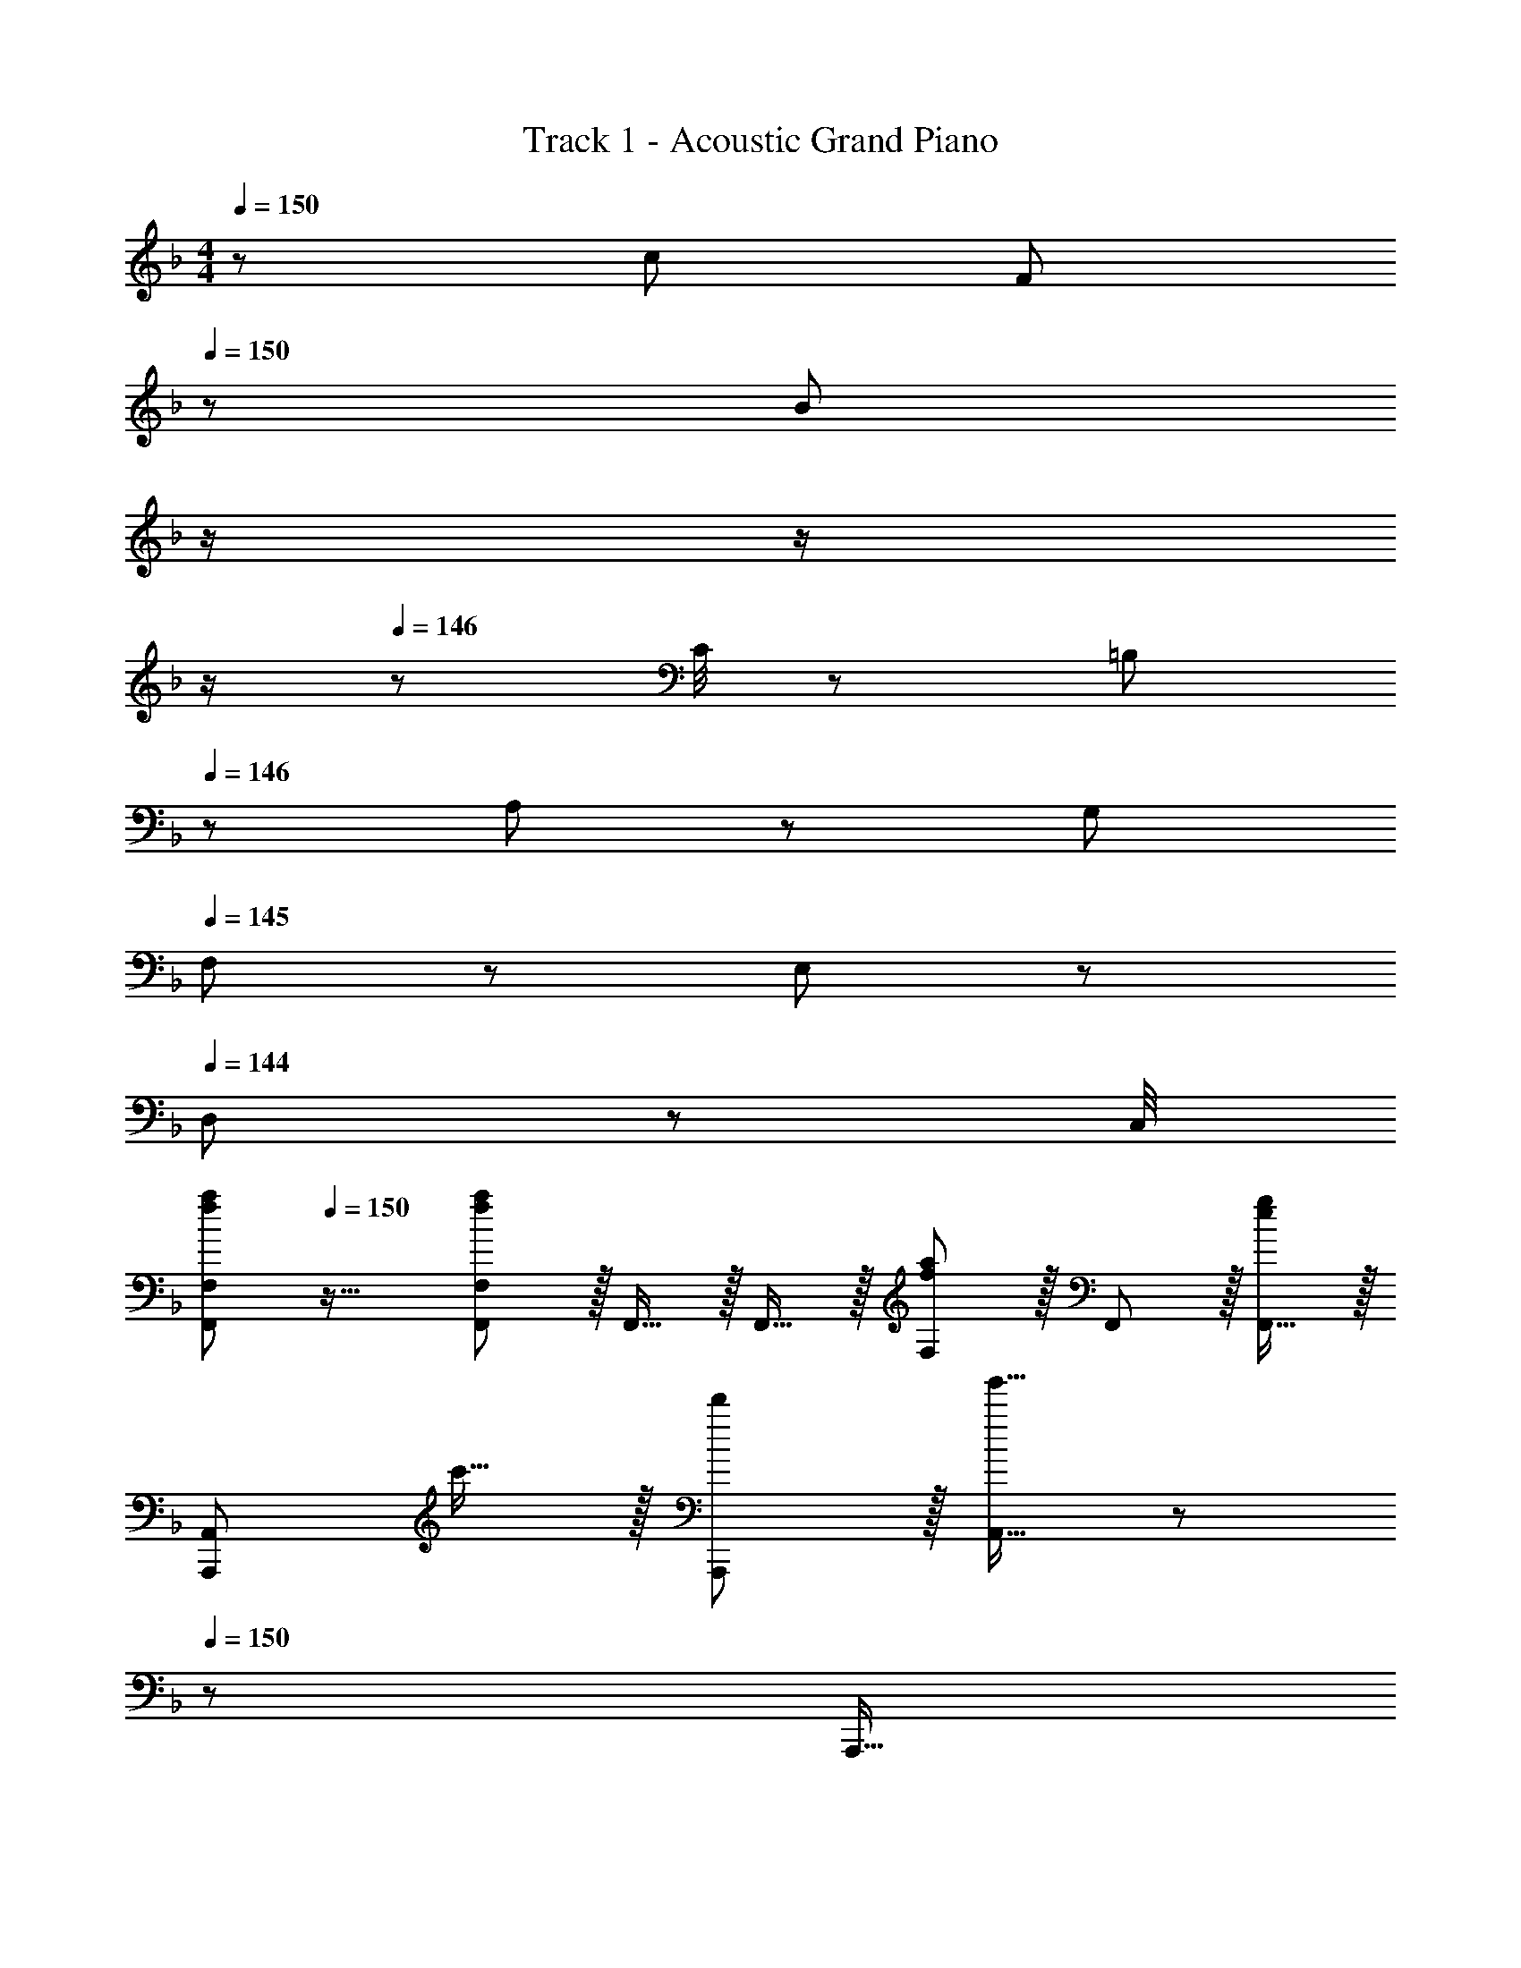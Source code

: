 X: 1
T: Track 1 - Acoustic Grand Piano
Z: ABC Generated by Starbound Composer
L: 1/8
M: 4/4
Q: 1/4=150
K: F
z/48 c49/24 [F95/48z31/16] 
Q: 1/4=150
z/24 [B95/48z11/24] 
Q: 1/4=149
z/2 
Q: 1/4=148
z/2 
Q: 1/4=147
z/2 
Q: 1/4=146
z/48 C/4 z/48 [=B,11/48z5/24] 
Q: 1/4=146
z/48 A,11/48 z/48 G,11/48 
Q: 1/4=145
F,11/48 z/48 E,11/48 z/48 
Q: 1/4=144
D,11/48 z/48 C,/4 
[f49/24a49/24F,,49/24F,49/24z/2] 
Q: 1/4=150
z25/16 [F,,11/12F,11/12f35/12a35/12] z/16 F,,15/16 z/16 F,,15/16 z/16 [F,11/12f95/48a95/48] z/16 F,,11/12 z/16 [F,,15/16e2g2] z/16 
[A,,,49/24A,,49/24z17/16] c'15/16 z/16 [d'11/12A,,,11/12] z/16 [A,,15/16g'31/16] z/48 
Q: 1/4=150
z/24 [A,,,15/16z11/24] 
Q: 1/4=149
z/2 
Q: 1/4=148
z/24 [f'11/12A,,,11/12z11/24] 
Q: 1/4=147
z/2 
Q: 1/4=146
z/48 [e'11/12A,,11/12z23/48] 
Q: 1/4=146
z/2 
Q: 1/4=145
[c'15/16A,,,15/16z/2] 
Q: 1/4=144
z/2 
[f49/24a49/24D,,49/24D,49/24z/2] 
Q: 1/4=150
z25/16 [D,,11/12f35/12a35/12] z/16 D,15/16 z/16 D,,15/16 z/16 [D,11/12f95/48a95/48] z/16 D,,11/12 z/16 [g2b2C,,2C,2] z/16 
[b'15/16C,,15/16] z/16 [a'11/12C,11/12] z/16 [C,,15/16c''31/16] z/48 
Q: 1/4=150
z/24 [F,,15/16z11/24] 
Q: 1/4=149
z/2 
Q: 1/4=148
z/24 [b'11/12F,11/12z11/24] 
Q: 1/4=147
z/2 
Q: 1/4=146
z/48 [a'11/12F,,95/48z23/48] 
Q: 1/4=146
z/4 g'/4 
Q: 1/4=145
[f'15/16z/2] 
Q: 1/4=144
z/2 [B,,,49/24B,,49/24z/2] 
Q: 1/4=150
z25/16 
[B,,,11/12A35/12f35/12] z/16 B,,15/16 z/16 B,,,15/16 z/16 [C11/12B,,,11/12] z/16 [D11/12B,,11/12] z/16 [F15/16B,,,15/16] z/16 [A,,,49/24A,,49/24] z/48 
[A11/12f11/12A,,,11/12] z/16 [A15/16f15/16A,,31/16] z/16 [c15/16g15/16] z/16 [A11/12f11/12A,,,11/12] z/16 [A,,11/12A95/48f95/48] z/16 A,,,15/16 z/16 [B,,,49/24B,,49/24] z/48 
[B,,,11/12A35/12f35/12] z/16 B,,15/16 z/16 B,,,15/16 z/16 [_B,11/12B,,,11/12] z/16 [^C11/12B,,11/12] z/16 [F15/16B,,,15/16] z/16 [C,,49/24C,49/24] z/48 
[A11/12f11/12C,,11/12] z/16 [A15/16f15/16C,31/16] z/48 
Q: 1/4=150
z/24 [c15/16g15/16z11/24] 
Q: 1/4=149
z/2 
Q: 1/4=148
z/24 [A11/12f11/12C,,11/12z11/24] 
Q: 1/4=147
z/2 
Q: 1/4=146
z/48 [C,11/12A95/48f95/48z23/48] 
Q: 1/4=146
z/2 
Q: 1/4=145
[C,,15/16z/2] 
Q: 1/4=144
z/2 [cC,z/2] 
Q: 1/4=150
z9/16 [=C15/16C,,15/16] z/16 
[D11/12D,,11/12] z/16 [_E15/16_E,,15/16] z/16 [=E15/16=E,,15/16] z/16 [c71/24e71/24c'71/24C,71/24] [B,,,49/24B,,49/24] z/48 
B,,,11/12 z/16 [d15/16B,,31/16] z/16 d15/16 z/16 [e11/12B,,,11/12] z/16 [f11/12B,,11/12] z/16 [g15/16B,,,15/16] z/16 [e49/24C,,49/24C,49/24] z/48 
[f11/12C,,11/12] z/16 [C,31/16e119/24] z/16 C,,11/12 z/16 C,11/12 z/16 C,,15/16 z/16 [A,,,49/24A,,49/24] z/48 
A,,,11/12 z/16 [c15/16A,,31/16] z/48 
Q: 1/4=150
z/24 [c15/16z11/24] 
Q: 1/4=149
z/2 
Q: 1/4=149
z/24 [d11/12A,,,11/12z11/24] 
Q: 1/4=148
z/2 
Q: 1/4=148
z/48 [e11/12A,,11/12z23/48] 
Q: 1/4=148
z/2 
Q: 1/4=147
[c15/16A,,,15/16z/2] 
Q: 1/4=147
z/2 
Q: 1/4=150
[eD,,49/24D,49/24] z/16 d15/16 z/16 
[e11/12D,,11/12] z/16 [f15/16D,31/16] z/48 
Q: 1/4=150
z/2 
Q: 1/4=149
z/2 
Q: 1/4=149
z/24 [D,,11/12z11/24] 
Q: 1/4=148
z/2 
Q: 1/4=148
z/48 [D,11/12z23/48] 
Q: 1/4=148
z/2 
Q: 1/4=147
[D,,15/16z/2] 
Q: 1/4=147
z/2 
Q: 1/4=150
[G,,,49/24G,,49/24] z/48 
G,,,11/12 z/16 [f15/16G,,31/16] z/48 
Q: 1/4=150
z/24 [e15/16z11/24] 
Q: 1/4=149
z/2 
Q: 1/4=149
z/24 [G,,,11/12f95/48z11/24] 
Q: 1/4=148
z/2 
Q: 1/4=148
z/48 [G,,11/12z23/48] 
Q: 1/4=148
z/2 
Q: 1/4=147
[G,,,15/16g73/24z/2] 
Q: 1/4=147
z/2 
Q: 1/4=150
[C,,49/24C,49/24] z/48 
[C,,11/12e95/48] z/16 [C,31/16z23/24] 
Q: 1/4=150
z/24 [d95/48z11/24] 
Q: 1/4=149
z/2 
Q: 1/4=148
z/24 [C,,11/12z11/24] 
Q: 1/4=147
z/2 
Q: 1/4=146
z/48 [C,11/12e95/48z23/48] 
Q: 1/4=146
z/2 
Q: 1/4=145
[C,,15/16z/2] 
Q: 1/4=144
z/2 [d49/24d'49/24F,,49/24F,49/24z/2] 
Q: 1/4=150
z25/16 
[e11/12e'11/12F,,11/12] z/16 [c31/16c'31/16F,31/16] z/16 [c11/12F,,11/12] z/16 [f11/12F,11/12] z/16 [c2f2F,,2F,2] z/16 [B23/12_e23/12g23/12F,,23/12_E,23/12] z/16 
[G15/16c15/16C,,31/16C,31/16] z/48 
Q: 1/4=150
z/24 [D15/16z11/24] 
Q: 1/4=149
z/2 
Q: 1/4=148
z/24 [^G71/24^g71/24F,,71/24F,71/24z11/24] 
Q: 1/4=147
z/2 
Q: 1/4=146
z/2 
Q: 1/4=146
z/2 
Q: 1/4=145
z/2 
Q: 1/4=144
z/2 [B,,,49/24B,,49/24B73/24d73/24a73/24z/2] 
Q: 1/4=150
z25/16 B,,,11/12 z/16 
[d15/16B,,31/16] z/16 d15/16 z/16 [=e11/12B,,,11/12] z/16 [f11/12F,,11/12B,,11/12] z/16 [=g15/16B,,,15/16] z/16 [e49/24C,,49/24C,49/24] z/48 [f11/12C,,11/12] z/16 
[e31/16G,,31/16C,31/16] z/16 [E11/12e11/12C,,11/12] z/16 [F11/12f11/12G,,11/12C,11/12] z/16 [=G15/16g15/16C,,15/16] z/16 [A,,,49/24A,,49/24G73/24g73/24] z/48 A,,,11/12 z/16 
[c15/16A,,31/16] z/48 
Q: 1/4=150
z/24 [c15/16z11/24] 
Q: 1/4=149
z/2 
Q: 1/4=149
z/24 [d11/12A,,,11/12z11/24] 
Q: 1/4=148
z/2 
Q: 1/4=148
z/48 [e11/12E,,11/12A,,11/12z23/48] 
Q: 1/4=148
z/2 
Q: 1/4=147
[c15/16A,,,15/16z/2] 
Q: 1/4=147
z/2 
Q: 1/4=150
[eD,,49/24D,49/24] z/16 d15/16 z/16 [e11/12D,,11/12] z/16 
[f31/16A,,31/16D,31/16z23/24] 
Q: 1/4=150
z/2 
Q: 1/4=149
z/2 
Q: 1/4=149
z/24 [d11/12D,,11/12z11/24] 
Q: 1/4=148
z/2 
Q: 1/4=148
z/48 [f11/12A,,11/12D,11/12z23/48] 
Q: 1/4=148
z/2 
Q: 1/4=147
[d15/16D,,15/16z/2] 
Q: 1/4=147
z/2 
Q: 1/4=150
[A49/24f49/24a49/24G,,,49/24G,,49/24] z/48 [d11/12G,,,11/12] z/16 
[b15/16G,,31/16] z/48 
Q: 1/4=150
z/24 [a15/16z11/24] 
Q: 1/4=149
z/2 
Q: 1/4=148
z/24 [G,,,11/12g95/48z11/24] 
Q: 1/4=147
z/2 
Q: 1/4=146
z/48 [G,,11/12z23/48] 
Q: 1/4=146
z/2 
Q: 1/4=145
[G,,,15/16f73/24z/2] 
Q: 1/4=144
z/2 [C,,49/24C,49/24z/2] 
Q: 1/4=150
z25/16 [C,,11/12e95/48] z/16 
[G,,31/16C,31/16z] [g95/48z] C,,11/12 z/16 [G,,11/12C,11/12e95/48] z/16 C,,15/16 z/16 [G49/24e49/24D,,49/24D,49/24] z/48 [D,11/12e95/48] z/16 
D,,15/16 z/16 [D,15/16e95/48] z/16 D,,11/12 z/16 [^F11/12d11/12A,,11/12] z/16 [D,,2D,2A97/24^f97/24] z/16 D,,15/16 z/16 A,,11/12 z/16 
[F15/16f15/16D,15/16] z/16 [G95/48g95/48E,,95/48=E,95/48] [A95/48f95/48a95/48^F,,95/48^F,95/48] [=f15/16a15/16G,,,97/24G,,97/24] z/8 [f7/8a7/8] z/8 [f41/48a41/48] z/8 
[f7/8a7/8] z/8 [G,,,15/16f95/48a95/48] z/16 D,,11/12 z/16 [e11/12g11/12G,,11/12] z/16 [f2a2C,,2] z/16 [f15/16a15/16C,,15/16] z/16 [e95/48g95/48C,95/48] 
[C,,15/16B95/48d95/48] z/16 C,,11/12 z/16 [C,11/12e95/48g95/48] z/16 C,,15/16 z/16 [e15/16g15/16A,,,73/24A,,73/24] z/8 [e7/8g7/8] z/8 [e41/48g41/48] z/8 [e7/8g7/8A,,,15/16] z/8 
[A,,,15/16e95/48g95/48] z/16 E,,11/12 z/16 [d11/12f11/12A,,11/12] z/16 [e2g2D,,2] z/16 [d15/16^f15/16D,,15/16] z/16 [e11/12g11/12D,95/48] z/16 [f2a2z23/24] 
Q: 1/4=150
z/24 
[D,,15/16z11/24] 
Q: 1/4=149
z/2 
Q: 1/4=148
z/24 [d11/12D,,11/12z11/24] 
Q: 1/4=147
z/2 
Q: 1/4=146
z/48 [e11/12D,11/12z23/48] 
Q: 1/4=146
z/2 
Q: 1/4=145
[D,,15/16B73/24=f73/24z/2] 
Q: 1/4=144
z/2 [G,,,49/24G,,49/24z/2] 
Q: 1/4=150
z25/16 [G,,,11/12B95/48f95/48] z/16 [D,,31/16G,,31/16z] 
f15/16 z/16 [e11/12G,,,11/12] z/16 [f11/12G,,11/12] z/16 [G,,,15/16g2] z/16 [A,,,49/24A,,49/24z17/16] e15/16 z/16 [d11/12A,,,11/12] z/16 [c2A,,2z] 
E15/16 z/16 [C11/12A,,,11/12] z/16 [=F11/12A,,11/12] z/16 [G11/24A,,,15/16] z/24 ^G23/48 z/48 [B49/24^c49/24B,,,49/24B,,49/24] z/48 [B,,,41/48f11/12] z/8 [B,,,15/8B,,15/8c31/16] z/8 
[B,,,41/48c95/48^c'95/48] z/8 [B,,,41/48B,,41/48] z/8 [B,,,25/24=c61/24=c'61/24z] [C,,49/24C,49/24z25/16] d23/48 z/48 [f23/48C,,11/12] z/48 d11/24 z/48 [f11/24C,31/16] z/48 d23/48 z/24 [A15/16a15/16] z/16 
[F11/12f11/12C,,11/12] z/16 [A11/12a11/12C,11/12] z/16 [_E,,2_E,2c97/24_e97/24b97/24c'97/24] z/16 E,,15/16 z/16 E,11/12 z/16 [E,,15/16c2] z/48 
Q: 1/4=150
z/24 [C,,15/16z11/24] 
Q: 1/4=149
z/2 
Q: 1/4=148
z/24 
[d11/12C,11/12z11/24] 
Q: 1/4=147
z/2 
Q: 1/4=146
z/48 [c11/12f11/12C,,11/12z23/48] 
Q: 1/4=146
z/2 
Q: 1/4=145
[c15/16g15/16C,15/16z/2] 
Q: 1/4=144
z/2 [c49/24a49/24=F,,49/24C,49/24=F,49/24z/2] 
Q: 1/4=150
z25/16 [F,11/12f35/12c'35/12] z/16 F,,15/16 z/16 F,15/16 z/16 
[F,,11/12f95/48a95/48] z/16 C,11/12 z/16 [F,,15/16=e97/24c'97/24] z/16 [A,,,49/24A,,49/24] z/48 A,,,41/48 z/8 [A,,,15/8A,,15/8g31/16z23/24] 
Q: 1/4=150
z/2 
Q: 1/4=149
z/2 
Q: 1/4=148
z/24 
[A,,,41/48f11/12z11/24] 
Q: 1/4=147
z/2 
Q: 1/4=146
z/48 [A,,,41/48A,,41/48e11/12z23/48] 
Q: 1/4=146
z/2 
Q: 1/4=145
[f15/16A,,,25/24z/2] 
Q: 1/4=144
z/2 [d49/24a49/24D,,49/24D,49/24z/2] 
Q: 1/4=150
z25/16 [D,11/12f35/12c'35/12] z/16 D,,15/16 z/16 D,15/16 z/16 
[D,,11/12d95/48a95/48] z/16 D,11/12 z/16 [C,,2C,2c97/24_e97/24c'97/24] z/16 C,,15/16 z/16 G,,11/12 z/16 [C,15/16e31/16c'31/16] z/48 
Q: 1/4=150
z/24 [C,15/16F,15/16z11/24] 
Q: 1/4=149
z/2 
Q: 1/4=148
z/24 
[d11/12b11/12F,,11/12z11/24] 
Q: 1/4=147
z/2 
Q: 1/4=146
z/48 [c11/12a11/12C,11/12F,11/12z23/48] 
Q: 1/4=146
z/2 
Q: 1/4=145
[A15/16f15/16F,,15/16z/2] 
Q: 1/4=144
z/2 [D49/24F49/24B,,,49/24B,,49/24z/2] 
Q: 1/4=150
z25/16 [B,,,11/12f95/48] z/16 [B,,31/16z] f15/16 z/16 
[=e11/12B,,,11/12] z/16 [f11/12B,,11/12] z/16 [c15/16B,,,15/16] z/16 [C49/24F49/24A,,,49/24A,,49/24] z/48 [A,,,11/12c95/48] z/16 [A,,31/16z] f15/16 z/16 
[g11/12A,,,11/12] z/16 [a11/12A,,11/12] z/16 [f15/16A,,,15/16] z/16 [D49/24F49/24G,,,49/24G,,49/24] z/48 [G,,,11/12f95/48] z/16 [G,,31/16z23/24] 
Q: 1/4=150
z/24 [f15/16z11/24] 
Q: 1/4=149
z/2 
Q: 1/4=149
z/24 
[g11/12G,,,11/12z11/24] 
Q: 1/4=148
z/2 
Q: 1/4=148
z/48 [f11/12a11/12G,,11/12z23/48] 
Q: 1/4=148
z/2 
Q: 1/4=147
[b15/16G,,,15/16z/2] 
Q: 1/4=147
z/2 
Q: 1/4=150
[faC,,49/24C,49/24] z/16 [e95/48g95/48z] C,,11/12 z/16 [C,15/16c31/16] z/48 
Q: 1/4=150
z/24 [C,,15/16z11/24] 
Q: 1/4=149
z/2 
Q: 1/4=148
z/24 
[d11/12C,,11/12z11/24] 
Q: 1/4=147
z/2 
Q: 1/4=146
z/48 [f11/12C,11/12z23/48] 
Q: 1/4=146
z/2 
Q: 1/4=145
[g15/16C,,15/16z/2] 
Q: 1/4=144
z/2 [c49/24a49/24F,,,49/24F,,49/24z/2] 
Q: 1/4=150
z25/16 [F,,11/12f35/12c'35/12] z/16 F,,,15/16 z/16 F,,15/16 z/16 
[F,,,11/12f95/48a95/48] z/16 C,,11/12 z/16 [F,,15/16e97/24c'97/24] z/16 [A,,,49/24A,,49/24] z/48 A,,11/12 z/16 [A,,,15/16e31/16g31/16] z/48 
Q: 1/4=150
z/24 [A,,15/16z11/24] 
Q: 1/4=149
z/2 
Q: 1/4=148
z/24 
[f11/12A,,,11/12z11/24] 
Q: 1/4=147
z/2 
Q: 1/4=146
z/48 [e11/12=E,,11/12z23/48] 
Q: 1/4=146
z/2 
Q: 1/4=145
[f15/16A,,15/16z/2] 
Q: 1/4=144
z/2 [d49/24a49/24D,,49/24D,49/24z/2] 
Q: 1/4=150
z25/16 [A,,11/12D,11/12d35/12d'35/12] z/16 D,,15/16 z/16 D,15/16 z/16 
[D,,11/12d95/48a95/48] z/16 [^C,,11/12^C,11/12] z/16 [=C,,2=C,2_e97/24f97/24d'97/24] z/16 C,,15/16 z/16 G,,11/12 z/16 [C,15/16=e31/16c'31/16] z/48 
Q: 1/4=150
z/24 [F,15/16z11/24] 
Q: 1/4=149
z/2 
Q: 1/4=148
z/24 
[d11/12b11/12F,,11/12z11/24] 
Q: 1/4=147
z/2 
Q: 1/4=146
z/48 [c11/12a11/12F,11/12z23/48] 
Q: 1/4=146
z/2 
Q: 1/4=145
[A15/16f15/16F,,15/16z/2] 
Q: 1/4=144
z/2 [D49/24F49/24B,,,49/24B,,49/24z/2] 
Q: 1/4=150
z25/16 [B,,,11/12f95/48] z/16 [B,,31/16z] f15/16 z/16 
[e11/12B,,,11/12] z/16 [f11/12B,,11/12] z/16 [B,,,15/16c73/24] z/16 [C49/24F49/24A,,,49/24A,,49/24] z/48 [E,,11/12c95/48] z/16 A,,15/16 z/48 
Q: 1/4=150
z/24 [f15/16D,15/16z11/24] 
Q: 1/4=149
z/2 
Q: 1/4=149
z/24 
[g11/12D,,11/12z11/24] 
Q: 1/4=148
z/2 
Q: 1/4=148
z/48 [a11/12A,,11/12D,11/12z23/48] 
Q: 1/4=148
z/2 
Q: 1/4=147
[b15/16D,,15/16z/2] 
Q: 1/4=147
z/2 
Q: 1/4=150
[G,,,49/24G,,49/24d73/24c'73/24] z/48 G,,,11/12 z/16 [G,,31/16f119/24z23/24] 
Q: 1/4=150
z/2 
Q: 1/4=149
z/2 
Q: 1/4=148
z/24 
[G,,,11/12z11/24] 
Q: 1/4=147
z/2 
Q: 1/4=146
z/48 [D,,11/12z23/48] 
Q: 1/4=146
z/2 
Q: 1/4=145
[G,,15/16z/2] 
Q: 1/4=144
z/2 [e49/24b49/24C,,49/24C,49/24z/2] 
Q: 1/4=150
z25/16 [C,,11/12c95/48a95/48] z/16 [C,31/16z] [A95/48f95/48z] 
C,,11/12 z/16 [C,11/12=G95/48e95/48] z/16 C,,15/16 z/16 [B,,,49/24F,,49/24B,,49/24G73/24e73/24] z/48 B,,11/12 z/16 [B,,,15/16A31/16f31/16] z/16 [F,,15/16B,,15/16] z/16 
[C11/12c11/12B,,,11/12] z/16 [D11/12d11/12F,,11/12B,,11/12] z/16 [F15/16f15/16B,,,15/16] z/16 [A,,,49/24A,,49/24e73/24g73/24] z/48 [E,,11/12A,,11/12] z/16 [A,,,15/16f31/16a31/16] z/16 A,,15/16 z/16 
[F11/12f11/12A,,,11/12] z/16 [G11/12g11/12A,,11/12] z/16 [A15/16a15/16A,,,15/16] z/16 [F49/24G,,,49/24G,,49/24] z/48 [A35/12c35/12f35/12A,,,35/12A,,35/12] z/16 
[d95/48f95/48d'95/48B,,,95/48F,,95/48B,,95/48z47/24] [c97/24e97/24c'97/24C,,337/48G,,337/48C,337/48] f31/16 z/16 
f11/12 z/16 [g11/12G,,95/48] z/16 f15/16 z/16 [F8A8f8F,,,8F,,8] 
